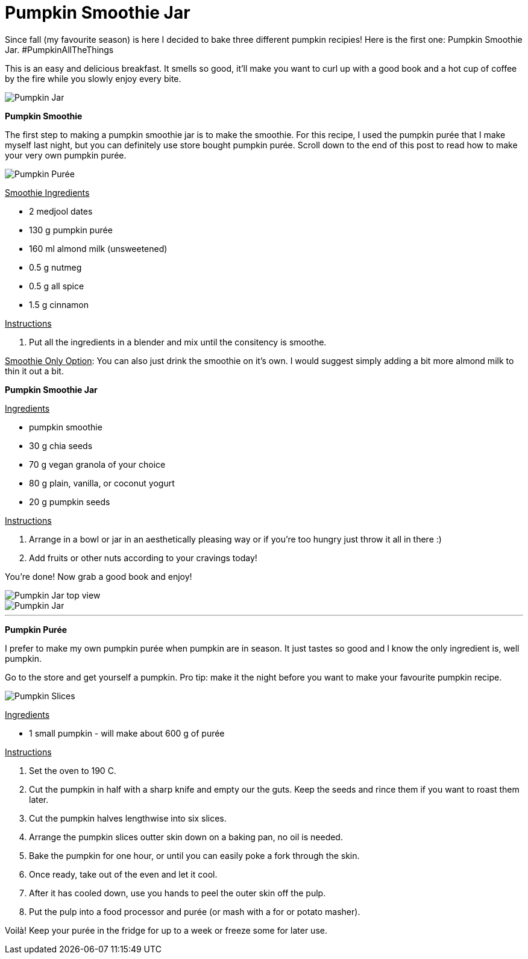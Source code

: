 = Pumpkin Smoothie Jar

:hp-tags: [vegan, pumpkin, smoothie, fall, breakfast]

Since fall (my favourite season) is here I decided to bake three different pumpkin recipies! Here is the first one: Pumpkin Smoothie Jar. #PumpkinAllTheThings

This is an easy and delicious breakfast. It smells so good, it'll make you want to curl up with a good book and a hot cup of coffee by the fire while you slowly enjoy every bite.

image::final_shot_sm.jpg[Pumpkin Jar]

*Pumpkin Smoothie*

The first step to making a pumpkin smoothie jar is to make the smoothie. For this recipe, I used the pumpkin purée that I make myself last night, but you can definitely use store bought pumpkin purée. Scroll down to the end of this post to read how to make your very own pumpkin purée.

image::puree_sm.jpg[Pumpkin Purée]

+++<u>Smoothie Ingredients</u>+++
[square]
* 2 medjool dates
* 130 g pumpkin purée
* 160 ml almond milk (unsweetened)
* 0.5 g nutmeg
* 0.5 g all spice
* 1.5 g cinnamon

+++<u>Instructions</u>+++
[square]
. Put all the ingredients in a blender and mix until the consitency is smoothe.

+++<u>Smoothie Only Option</u>+++: You can also just drink the smoothie on it's own. I would suggest simply adding a bit more almond milk to thin it out a bit.

*Pumpkin Smoothie Jar*

+++<u>Ingredients</u>+++
[square]
* pumpkin smoothie
* 30 g chia seeds
* 70 g vegan granola of your choice
* 80 g plain, vanilla, or coconut yogurt
* 20 g pumpkin seeds

+++<u>Instructions</u>+++
[square]
. Arrange in a bowl or jar in an aesthetically pleasing way or if you're too hungry just throw it all in there :)
. Add fruits or other nuts according to your cravings today!

You're done! Now grab a good book and enjoy!

image::jar_top_sm.jpg[Pumpkin Jar top view]
image::hand_jar_sm.jpg[Pumpkin Jar]

---

*Pumpkin Purée*

I prefer to make my own pumpkin purée when pumpkin are in season. It just tastes so good and I know the only ingredient is, well pumpkin. 

Go to the store and get yourself a pumpkin. Pro tip: make it the night before you want to make your favourite pumpkin recipe.

image::pumpkin_slices_sm.jpg[Pumpkin Slices]

+++<u>Ingredients</u>+++
[square]
* 1 small pumpkin - will make about 600 g of purée

+++<u>Instructions</u>+++
[square]
. Set the oven to 190 C.
. Cut the pumpkin in half with a sharp knife and empty our the guts. Keep the seeds and rince them if you want to roast them later.
. Cut the pumpkin halves lengthwise into six slices. 
. Arrange the pumpkin slices outter skin down on a baking pan, no oil is needed.
. Bake the pumpkin for one hour, or until you can easily poke a fork through the skin.
. Once ready, take out of the even and let it cool.
. After it has cooled down, use you hands to peel the outer skin off the pulp.
. Put the pulp into a food processor and purée (or mash with a for or potato masher).


Voilà! Keep your purée in the fridge for up to a week or freeze some for later use.
